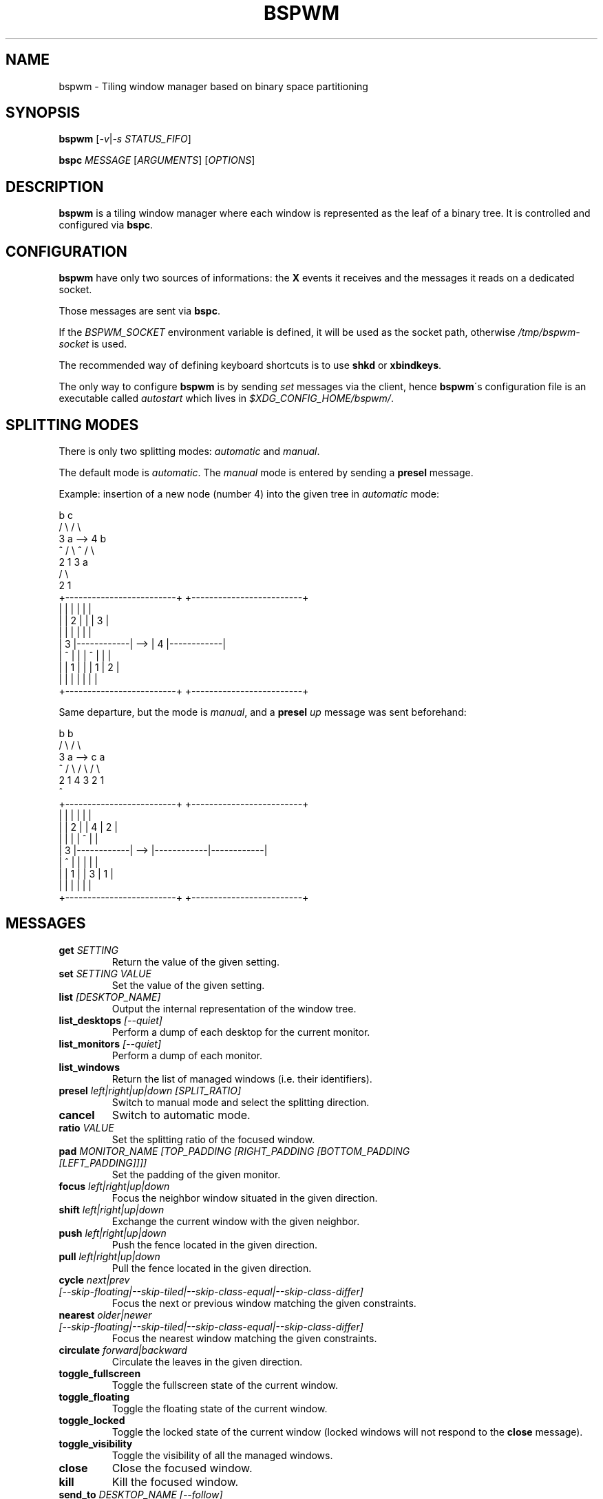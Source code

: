 .TH BSPWM 1 bspwm
.SH NAME
bspwm \- Tiling window manager based on binary space partitioning
.SH SYNOPSIS
.B bspwm
.RI [ -v | "-s STATUS_FIFO" ]
.P
.BI bspc " MESSAGE"
.RI [ ARGUMENTS ]
.RI [ OPTIONS ]
.SH DESCRIPTION
.B bspwm
is a tiling window manager where each window is represented as the leaf of a binary tree. It is controlled and configured via
.BR bspc .
.SH CONFIGURATION
.B bspwm
have only two sources of informations: the
.B X
events it receives and the messages it reads on a dedicated socket.
.P
Those messages are sent via
.BR bspc .
.P
If the
.I BSPWM_SOCKET
environment variable is defined, it will be used as the socket path, otherwise
.I /tmp/bspwm-socket
is used.
.P
The recommended way of defining keyboard shortcuts is to use
.BR shkd " or " xbindkeys .
.P
The only way to configure
.B bspwm
is by sending
.I set
messages via the client, hence
.BR bspwm \'s
configuration file is an executable called
.I autostart
which lives in
.IR $XDG_CONFIG_HOME/bspwm/ .
.SH SPLITTING MODES
There is only two splitting modes:
.IR automatic " and " manual .
.P
The default mode is
.IR automatic .
The
.I manual
mode is entered by sending a
.B presel
message.
.P
Example: insertion of a new node (number 4) into the given tree in
.I automatic
mode:

                 b                                   c
                / \\                                 / \\
               3   a              -->              4   b
               ^  / \\                              ^  / \\
                 2   1                               3   a
                                                        / \\
                                                       2   1
    +-------------------------+         +-------------------------+
    |            |            |         |            |            |
    |            |     2      |         |            |     3      |
    |            |            |         |            |            |
    |     3      |------------|   -->   |     4      |------------|
    |     ^      |            |         |     ^      |     |      |
    |            |     1      |         |            |  1  |  2   |
    |            |            |         |            |     |      |
    +-------------------------+         +-------------------------+

.P
Same departure, but the mode is
.IR manual ,
and a
.BI presel " up"
message was sent beforehand:

                 b                                   b
                / \\                                 / \\
               3   a              -->              c   a
               ^  / \\                             / \\ / \\
                 2   1                           4  3 2  1
                                                 ^
    +-------------------------+         +-------------------------+
    |            |            |         |            |            |
    |            |     2      |         |     4      |     2      |
    |            |            |         |     ^      |            |
    |     3      |------------|   -->   |------------|------------|
    |     ^      |            |         |            |            |
    |            |     1      |         |     3      |     1      |
    |            |            |         |            |            |
    +-------------------------+         +-------------------------+

.SH MESSAGES
.TP
.BI get " SETTING"
Return the value of the given setting.
.TP
.BI set " SETTING VALUE"
Set the value of the given setting.
.TP
.BI list " [DESKTOP_NAME]"
Output the internal representation of the window tree.
.TP
.BI list_desktops " [--quiet]"
Perform a dump of each desktop for the current monitor.
.TP
.BI list_monitors " [--quiet]"
Perform a dump of each monitor.
.TP
.BI list_windows
Return the list of managed windows (i.e. their identifiers).
.TP
.BI presel " left|right|up|down [SPLIT_RATIO]"
Switch to manual mode and select the splitting direction.
.TP
.BI cancel
Switch to automatic mode.
.TP
.BI ratio " VALUE"
Set the splitting ratio of the focused window.
.TP
.BI pad " MONITOR_NAME [TOP_PADDING [RIGHT_PADDING [BOTTOM_PADDING [LEFT_PADDING]]]]"
Set the padding of the given monitor.
.TP
.BI focus " left|right|up|down"
Focus the neighbor window situated in the given direction.
.TP
.BI shift " left|right|up|down"
Exchange the current window with the given neighbor.
.TP
.BI push " left|right|up|down"
Push the fence located in the given direction.
.TP
.BI pull " left|right|up|down"
Pull the fence located in the given direction.
.TP
.BI cycle " next|prev [--skip-floating|--skip-tiled|--skip-class-equal|--skip-class-differ]"
Focus the next or previous window matching the given constraints.
.TP
.BI nearest " older|newer [--skip-floating|--skip-tiled|--skip-class-equal|--skip-class-differ]"
Focus the nearest window matching the given constraints.
.TP
.BI circulate " forward|backward"
Circulate the leaves in the given direction.
.TP
.BI toggle_fullscreen
Toggle the fullscreen state of the current window.
.TP
.BI toggle_floating
Toggle the floating state of the current window.
.TP
.BI toggle_locked
Toggle the locked state of the current window (locked windows will not respond to the
.B close
message).
.TP
.BI toggle_visibility
Toggle the visibility of all the managed windows.
.TP
.BI close
Close the focused window.
.TP
.BI kill
Kill the focused window.
.TP
.BI send_to " DESKTOP_NAME [--follow]"
Send the focused window to the given desktop.
.TP
.BI send_to_monitor " MONITOR_NAME [--follow]"
Send the focused window to the given monitor.
.TP
.BI use " DESKTOP_NAME"
Select the given desktop.
.TP
.BI use_monitor " MONITOR_NAME"
Select the given monitor.
.TP
.BI alternate
Alternate between the current and the last focused window.
.TP
.BI alternate_desktop
Alternate between the current and the last focused desktop.
.TP
.BI alternate_monitor
Alternate between the current and the last focused monitor.
.TP
.BI add " DESKTOP_NAME ..."
Make new desktops with the given names.
.TP
.BI add_in " MONITOR_NAME DESKTOP_NAME ..."
Make new desktops with the given names in the given monitor.
.TP
.BI rename_monitor " CURRENT_NAME NEW_NAME"
Rename the monitor named CURRENT_NAME to NEW_NAME.
.TP
.BI rename " CURRENT_NAME NEW_NAME"
Rename the desktop named CURRENT_NAME to NEW_NAME.
.TP
.BI cycle_monitor " next|prev"
Select the next or previous monitor.
.TP
.BI cycle_desktop " next|prev [--skip-free|--skip-occupied]"
Select the next or previous desktop.
.TP
.BI layout " monocle|tiled [DESKTOP_NAME ...]"
Set the layout of the given desktops (current if none given).
.TP
.BI cycle_layout
Cycle the layout of the current desktop.
.TP
.BI rotate " clockwise|counter_clockwise|full_cycle"
Rotate the tree of the current desktop.
.TP
.BI rule " PATTERN [DESKTOP_NAME] [floating] "
Create a new rule (PATTERN must match the class or instance name).
.TP
.BI adopt_orphans
Manage all the unmanaged windows remaining from a previous session.
.TP
.BI reload_autostart
Reload the autostart file.
.TP
.BI reload_settings
Reload the default settings.
.TP
.BI reload
Reload the autostart file and the default settings.
.TP
.BI quit
Quit.
.SH SETTINGS
Colors are either
.B X
color names (cf.
.I COLOR NAMES
in
.BR X (7))
or
.I #RRGGBB
, booleans are
.IR "true " "or " false .
.TP
.I focused_border_color
Color of the main border of a focused window of a focused monitor.
.TP
.I active_border_color
Color of the main border of a focused window of an unfocused monitor.
.TP
.I normal_border_color
Color of the main border of an unfocused window.
.TP
.I inner_border_color
Color of the inner border of a window.
.TP
.I outer_border_color
Color of the outer border of a window.
.TP
.I presel_border_color
Color of the
.B presel
message feedback.
.TP
.I focused_locked_border_color
Color of the main border of a focused locked window of a focused monitor.
.TP
.I active_locked_border_color
Color of the main border of a focused locked window of an unfocused monitor.
.TP
.I normal_locked_border_color
Color of the main border of an unfocused locked window.
.TP
.I urgent_border_color
Color of the border of an urgent window.
.TP
.I {inner,main,outer}_border_width
Width of the inner, main and outer borders.
.TP
.I window_gap
Value of the gap that separates windows.
.TP
.I {top,right,bottom,left}_padding
Padding space added at the sides of the current monitor.
.TP
.I wm_name
The value that shall be used for the
.B _NET_WM_NAME
property of the root window.
.TP
.I button_modifier
The modifier mask used for mouse bindings (possible values:
.BR shift ", " control ", " lock ", " mod1 " ... " mod5 ).
.TP
.I numlock_modifier
The modifier holding Num_Lock (cf.
.BR xmodmap (1)).
.TP
.I capslock_modifier
The modifier holding Lock.
.TP
.I borderless_monocle
Whether to remove borders for tiled windows in monocle mode.
.TP
.I gapless_monocle
Whether to remove gaps for tiled windows in monocle mode.
.TP
.I focus_follows_mouse
Wether to focus the window under the mouse pointer.
.TP
.I adaptative_raise
Prevent floating windows from being raised when they might cover other floating windows.
.SH MOUSE BINDINGS
.TP
.I button_modifier + left mouse button
Move the window under the pointer.
.TP
.I button_modifier + middle mouse button
Focus the window under the pointer.
.TP
.I button_modifier + right mouse button
Resize the window under the pointer (by moving one of its four corners).
.SH AUTHOR
.EX
Bastien Dejean <baskerville at lavabit.com>
.SH CONTRIBUTORS
.EX
Ivan Kanakarakis <ivan.kanak at gmail.com>
.EE
.SH HOMEPAGE
.TP
https://github.com/baskerville/bspwm
.SH MAILING LIST
.TP
bspwm at librelist.com
.SH SEE ALSO
.BR monsterwm (1),
.BR tmux (1).
